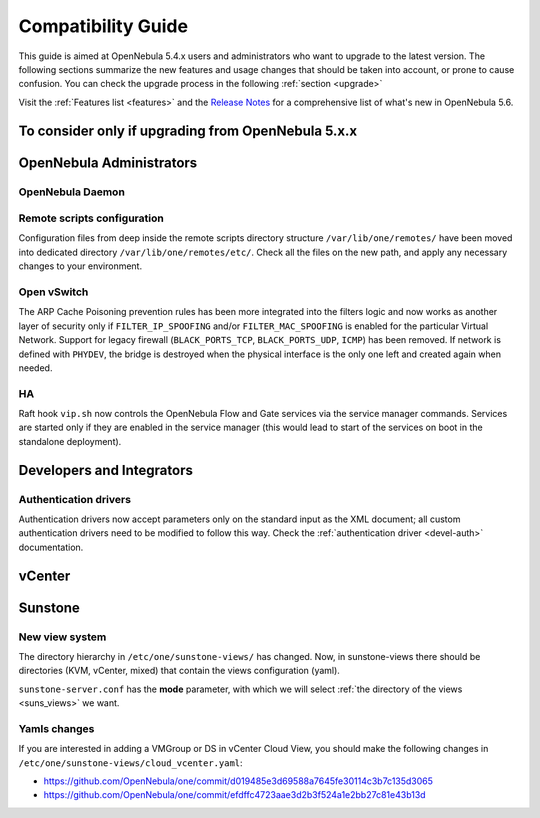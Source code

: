 
.. _compatibility:

====================
Compatibility Guide
====================

This guide is aimed at OpenNebula 5.4.x users and administrators who want to upgrade to the latest version. The following sections summarize the new features and usage changes that should be taken into account, or prone to cause confusion. You can check the upgrade process in the following :ref:`section <upgrade>`

Visit the :ref:`Features list <features>` and the `Release Notes <http://opennebula.org/software/release/>`_ for a comprehensive list of what's new in OpenNebula 5.6.

To consider only if upgrading from OpenNebula 5.x.x
================================================================================

OpenNebula Administrators
================================================================================

OpenNebula Daemon
--------------------------------------------------------------------------------

Remote scripts configuration
--------------------------------------------------------------------------------

Configuration files from deep inside the remote scripts directory structure ``/var/lib/one/remotes/`` have been moved into dedicated directory ``/var/lib/one/remotes/etc/``. Check all the files on the new path, and apply any necessary changes to your environment.

Open vSwitch
--------------------------------------------------------------------------------

The ARP Cache Poisoning prevention rules has been more integrated into the filters logic and now works as another layer of security only if ``FILTER_IP_SPOOFING`` and/or ``FILTER_MAC_SPOOFING`` is enabled for the particular Virtual Network. Support for legacy firewall (``BLACK_PORTS_TCP``, ``BLACK_PORTS_UDP``, ``ICMP``) has been removed. If network is defined with ``PHYDEV``, the bridge is destroyed when the physical interface is the only one left and created again when needed.

HA
--------------------------------------------------------------------------------

Raft hook ``vip.sh`` now controls the OpenNebula Flow and Gate services via the service manager commands. Services are started only if they are enabled in the service manager (this would lead to start of the services on boot in the standalone deployment).

Developers and Integrators
================================================================================

Authentication drivers
--------------------------------------------------------------------------------
Authentication drivers now accept parameters only on the standard input as the XML document; all custom authentication drivers need to be modified to follow this way. Check the :ref:`authentication driver <devel-auth>` documentation.

vCenter
================================================================================

Sunstone
================================================================================

New view system
--------------------------------------------------------------------------------

The directory hierarchy in ``/etc/one/sunstone-views/`` has changed. Now, in sunstone-views there should be directories (KVM, vCenter, mixed) that contain the views configuration (yaml).

``sunstone-server.conf`` has the **mode** parameter, with which we will select :ref:`the directory of the views <suns_views>` we want.

Yamls changes
--------------------------------------------------------------------------------

If you are interested in adding a VMGroup or DS in vCenter Cloud View, you should make the following changes in ``/etc/one/sunstone-views/cloud_vcenter.yaml``:

- https://github.com/OpenNebula/one/commit/d019485e3d69588a7645fe30114c3b7c135d3065
- https://github.com/OpenNebula/one/commit/efdffc4723aae3d2b3f524a1e2bb27c81e43b13d
